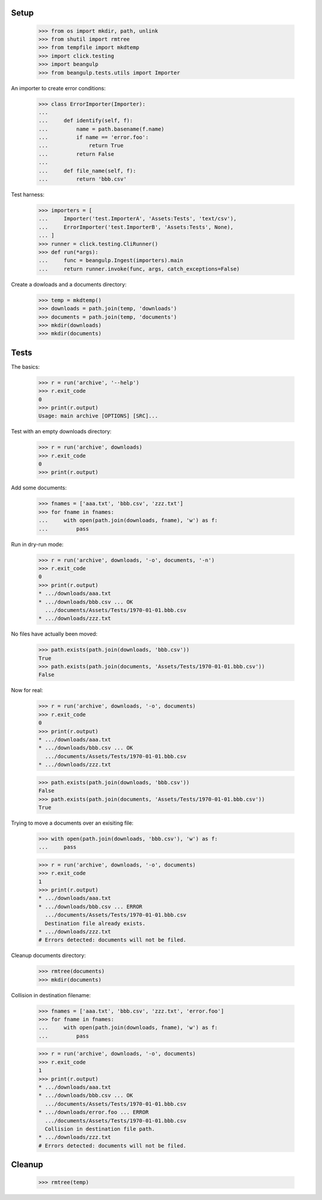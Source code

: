 Setup
-----

  >>> from os import mkdir, path, unlink
  >>> from shutil import rmtree
  >>> from tempfile import mkdtemp
  >>> import click.testing
  >>> import beangulp
  >>> from beangulp.tests.utils import Importer

An importer to create error conditions:

  >>> class ErrorImporter(Importer):
  ...
  ...     def identify(self, f):
  ...         name = path.basename(f.name)
  ...         if name == 'error.foo':
  ...             return True
  ...         return False
  ...
  ...     def file_name(self, f):
  ...         return 'bbb.csv'

Test harness:

  >>> importers = [
  ...     Importer('test.ImporterA', 'Assets:Tests', 'text/csv'),
  ...     ErrorImporter('test.ImporterB', 'Assets:Tests', None),
  ... ]
  >>> runner = click.testing.CliRunner()
  >>> def run(*args):
  ...     func = beangulp.Ingest(importers).main
  ...     return runner.invoke(func, args, catch_exceptions=False)

Create a dowloads and a documents directory:

  >>> temp = mkdtemp()
  >>> downloads = path.join(temp, 'downloads')
  >>> documents = path.join(temp, 'documents')
  >>> mkdir(downloads)
  >>> mkdir(documents)


Tests
-----

The basics:

  >>> r = run('archive', '--help')
  >>> r.exit_code
  0
  >>> print(r.output)
  Usage: main archive [OPTIONS] [SRC]...

Test with an empty downloads directory:

  >>> r = run('archive', downloads)
  >>> r.exit_code
  0
  >>> print(r.output)

Add some documents:

  >>> fnames = ['aaa.txt', 'bbb.csv', 'zzz.txt']
  >>> for fname in fnames:
  ...     with open(path.join(downloads, fname), 'w') as f:
  ...         pass

Run in dry-run mode:
  
  >>> r = run('archive', downloads, '-o', documents, '-n')
  >>> r.exit_code
  0
  >>> print(r.output)
  * .../downloads/aaa.txt
  * .../downloads/bbb.csv ... OK
    .../documents/Assets/Tests/1970-01-01.bbb.csv
  * .../downloads/zzz.txt

No files have actually been moved:

  >>> path.exists(path.join(downloads, 'bbb.csv'))
  True
  >>> path.exists(path.join(documents, 'Assets/Tests/1970-01-01.bbb.csv'))
  False

Now for real:

  >>> r = run('archive', downloads, '-o', documents)
  >>> r.exit_code
  0
  >>> print(r.output)
  * .../downloads/aaa.txt
  * .../downloads/bbb.csv ... OK
    .../documents/Assets/Tests/1970-01-01.bbb.csv
  * .../downloads/zzz.txt

  >>> path.exists(path.join(downloads, 'bbb.csv'))
  False
  >>> path.exists(path.join(documents, 'Assets/Tests/1970-01-01.bbb.csv'))
  True

Trying to move a documents over an exisiting file:

  >>> with open(path.join(downloads, 'bbb.csv'), 'w') as f:
  ...     pass

  >>> r = run('archive', downloads, '-o', documents)
  >>> r.exit_code
  1
  >>> print(r.output)
  * .../downloads/aaa.txt
  * .../downloads/bbb.csv ... ERROR
    .../documents/Assets/Tests/1970-01-01.bbb.csv
    Destination file already exists.
  * .../downloads/zzz.txt
  # Errors detected: documents will not be filed.

Cleanup documents directory:

  >>> rmtree(documents)
  >>> mkdir(documents)
  
Collision in destination filename:

  >>> fnames = ['aaa.txt', 'bbb.csv', 'zzz.txt', 'error.foo']
  >>> for fname in fnames:
  ...     with open(path.join(downloads, fname), 'w') as f:
  ...         pass

  >>> r = run('archive', downloads, '-o', documents)
  >>> r.exit_code
  1
  >>> print(r.output)
  * .../downloads/aaa.txt
  * .../downloads/bbb.csv ... OK
    .../documents/Assets/Tests/1970-01-01.bbb.csv
  * .../downloads/error.foo ... ERROR
    .../documents/Assets/Tests/1970-01-01.bbb.csv
    Collision in destination file path.
  * .../downloads/zzz.txt
  # Errors detected: documents will not be filed.


Cleanup
-------

  >>> rmtree(temp)
